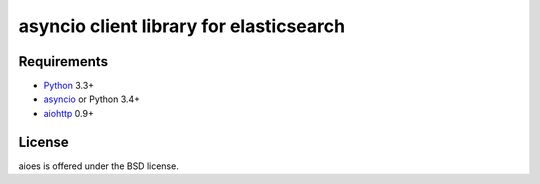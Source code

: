 asyncio client library for elasticsearch
=========================================

Requirements
------------

* Python_ 3.3+
* asyncio_ or Python 3.4+
* aiohttp_ 0.9+



License
-------

aioes is offered under the BSD license.

.. _python: https://www.python.org/downloads/
.. _asyncio: https://pypi.python.org/pypi/asyncio
.. _aiohttp: https://pypi.python.org/pypi/aiohttp
